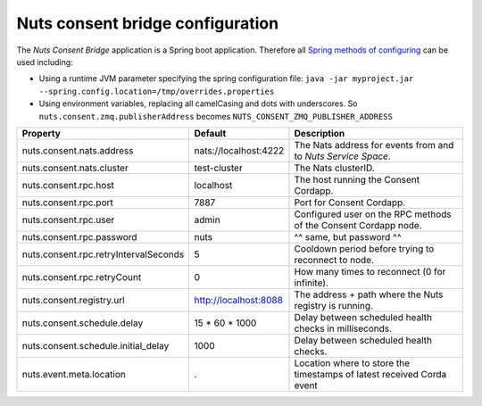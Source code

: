 .. _nuts-consent-bridge-configuration:

Nuts consent bridge configuration
#################################

.. marker-for-readme

The *Nuts Consent Bridge* application is a Spring boot application. Therefore all `Spring methods of configuring <https://docs.spring.io/spring-boot/docs/current/reference/html/boot-features-external-config.html>`_ can be used including:

- Using a runtime JVM parameter specifying the spring configuration file: ``java -jar myproject.jar --spring.config.location=/tmp/overrides.properties``
- Using environment variables, replacing all camelCasing and dots with underscores. So ``nuts.consent.zmq.publisherAddress`` becomes ``NUTS_CONSENT_ZMQ_PUBLISHER_ADDRESS``

=====================================   =====================   =====================================================================
Property                                Default                 Description
=====================================   =====================   =====================================================================
nuts.consent.nats.address               nats://localhost:4222   The Nats address for events from and to *Nuts Service Space*.
nuts.consent.nats.cluster               test-cluster            The Nats clusterID.
nuts.consent.rpc.host                   localhost               The host running the Consent Cordapp.
nuts.consent.rpc.port                   7887                    Port for Consent Cordapp.
nuts.consent.rpc.user                   admin                   Configured user on the RPC methods of the Consent Cordapp node.
nuts.consent.rpc.password               nuts                    ^^ same, but password ^^
nuts.consent.rpc.retryIntervalSeconds   5                       Cooldown period before trying to reconnect to node.
nuts.consent.rpc.retryCount             0                       How many times to reconnect (0 for infinite).
nuts.consent.registry.url               http://localhost:8088   The address + path where the Nuts registry is running.
nuts.consent.schedule.delay             15 * 60 * 1000          Delay between scheduled health checks in milliseconds.
nuts.consent.schedule.initial_delay     1000                    Delay between scheduled health checks.
nuts.event.meta.location                .                       Location where to store the timestamps of latest received Corda event
=====================================   =====================   =====================================================================
